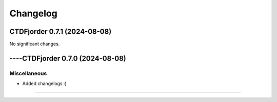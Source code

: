 *************
**Changelog**
*************

.. towncrier release notes start

CTDFjorder 0.7.1 (2024-08-08)
=============================

No significant changes.


----CTDFjorder 0.7.0 (2024-08-08)
=============================

Miscellaneous
^^^^^^^^^^^^^

- Added changelogs :)



----
